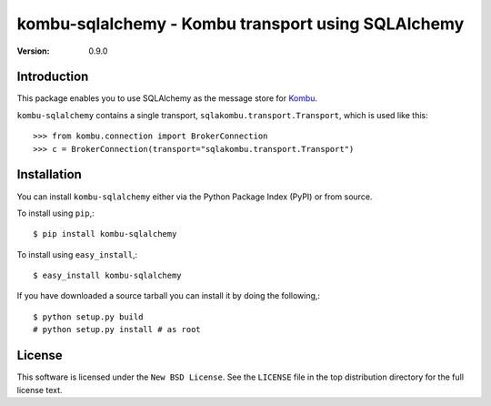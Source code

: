 ===================================================
kombu-sqlalchemy - Kombu transport using SQLAlchemy
===================================================

:version: 0.9.0

Introduction
============

This package enables you to use SQLAlchemy as the message store
for `Kombu`_.


``kombu-sqlalchemy`` contains a single transport,
``sqlakombu.transport.Transport``, which is used like this::

    >>> from kombu.connection import BrokerConnection
    >>> c = BrokerConnection(transport="sqlakombu.transport.Transport")


.. _`Kombu`: http://pypi.python.org/pypi/kombu

Installation
============

You can install ``kombu-sqlalchemy`` either via the Python Package Index (PyPI)
or from source.

To install using ``pip``,::

    $ pip install kombu-sqlalchemy


To install using ``easy_install``,::

    $ easy_install kombu-sqlalchemy


If you have downloaded a source tarball you can install it
by doing the following,::

    $ python setup.py build
    # python setup.py install # as root

License
=======

This software is licensed under the ``New BSD License``. See the ``LICENSE``
file in the top distribution directory for the full license text.

.. # vim: syntax=rst expandtab tabstop=4 shiftwidth=4 shiftround

